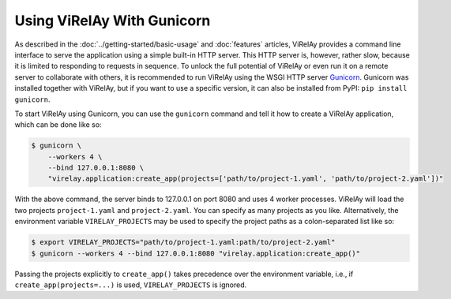 ===========================
Using ViRelAy With Gunicorn
===========================

As described in the :doc:`../getting-started/basic-usage` and :doc:`features` articles, ViRelAy provides a command line interface to serve the application using a simple built-in HTTP server. This HTTP server is, however, rather slow, because it is limited to responding to requests in sequence. To unlock the full potential of ViRelAy or even run it on a remote server to collaborate with others, it is recommended to run ViRelAy using the WSGI HTTP server `Gunicorn <https://gunicorn.org/>`_. Gunicorn was installed together with ViRelAy, but if you want to use a specific version, it can also be installed from PyPI: ``pip install gunicorn``.

To start ViRelAy using Gunicorn, you can use the ``gunicorn`` command and tell it how to create a ViRelAy application, which can be done like so:

.. code-block:: console

    $ gunicorn \
        --workers 4 \
        --bind 127.0.0.1:8080 \
        "virelay.application:create_app(projects=['path/to/project-1.yaml', 'path/to/project-2.yaml'])"

With the above command, the server binds to 127.0.0.1 on port 8080 and uses 4 worker processes. ViRelAy will load the two projects ``project-1.yaml`` and ``project-2.yaml``. You can specify as many projects as you like. Alternatively, the environment variable ``VIRELAY_PROJECTS`` may be used to specify the project paths as a colon-separated list like so:

.. code-block:: console

    $ export VIRELAY_PROJECTS="path/to/project-1.yaml:path/to/project-2.yaml"
    $ gunicorn --workers 4 --bind 127.0.0.1:8080 "virelay.application:create_app()"

Passing the projects explicitly to ``create_app()`` takes precedence over the environment variable, i.e., if ``create_app(projects=...)`` is used, ``VIRELAY_PROJECTS`` is ignored.
